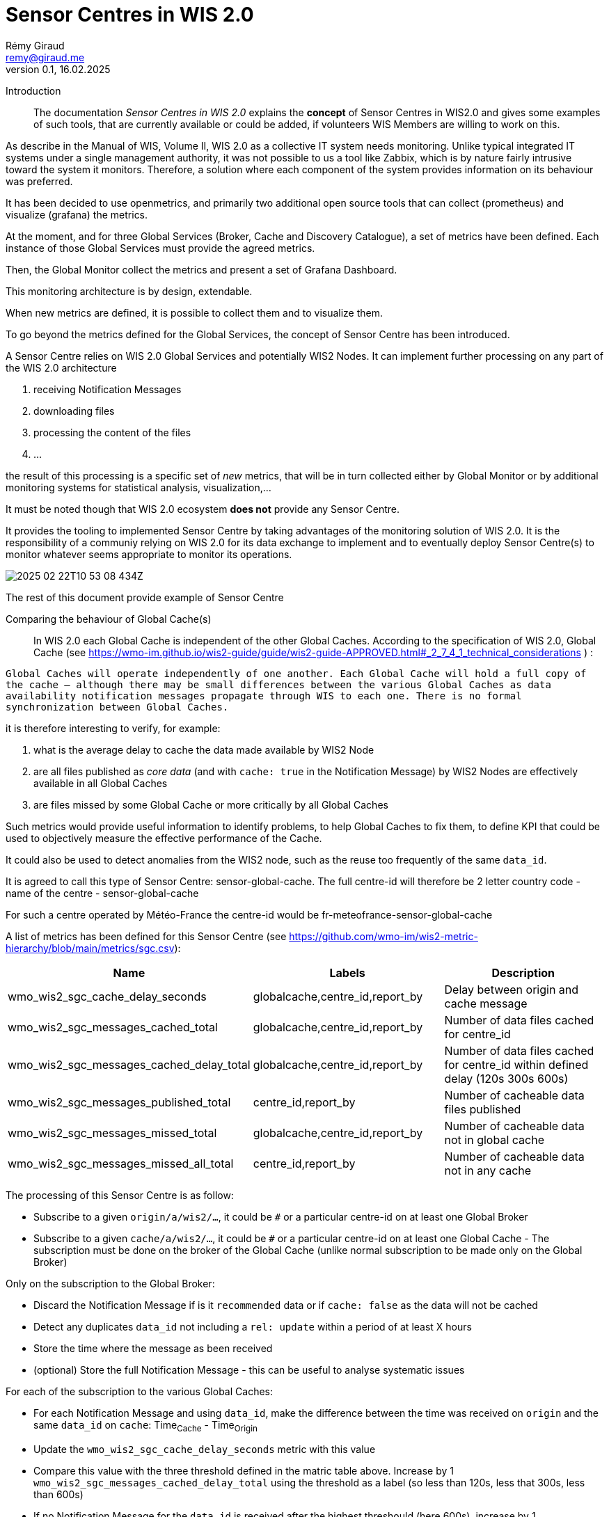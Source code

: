 = Sensor Centres in WIS 2.0
:toc: macro
:sectnums: all
:version: 0.1
:author: Rémy Giraud
:email: remy@giraud.me
:revnumber: 0.1
:revdate: 16.02.2025

<<<

Introduction::


The documentation _Sensor Centres in WIS 2.0_ explains the *concept* of Sensor Centres in WIS2.0 and gives some examples of such tools, that are currently available 
or could be added, if volunteers WIS Members are willing to work on this.

As describe in the Manual of WIS, Volume II, WIS 2.0 as a collective IT system needs monitoring. Unlike typical integrated IT systems under 
a single management authority, it was not possible to us a tool like Zabbix, which is by nature fairly intrusive toward the system it monitors. 
Therefore, a solution where each component of the system provides information on its behaviour was preferred.

It has been decided to use openmetrics, and primarily two additional open source tools that can collect (prometheus) and visualize (grafana) the metrics.

At the moment, and for three Global Services (Broker, Cache and Discovery Catalogue), a set of metrics have been defined.
Each instance of those Global Services must provide the agreed metrics.

Then, the Global Monitor collect the metrics and present a set of Grafana Dashboard.

This monitoring architecture is by design, extendable.

When new metrics are defined, it is possible to collect them and to visualize them.

To go beyond the metrics defined for the Global Services, the concept of Sensor Centre has been introduced.

A Sensor Centre relies on WIS 2.0 Global Services and potentially WIS2 Nodes. It can implement further processing on any part of the WIS 2.0 architecture

. receiving Notification Messages
. downloading files
. processing the content of the files
. ...

the result of this processing is a specific set of _new_ metrics, that will be in turn collected either by Global Monitor 
or by additional monitoring systems for statistical analysis, visualization,...

It must be noted though that WIS 2.0 ecosystem *does not* provide any Sensor Centre. 

It provides the tooling to implemented Sensor Centre by taking advantages of the monitoring solution of WIS 2.0. It is the responsibility of 
a communiy relying on WIS 2.0 for its data exchange to implement and to eventually deploy Sensor Centre(s) to monitor whatever seems appropriate to monitor its operations.

image:2025-02-22T10-53-08-434Z.png[] 

The rest of this document provide example of Sensor Centre

Comparing the behaviour of Global Cache(s)::

In WIS 2.0 each Global Cache is independent of the other Global Caches. According to the specification of WIS 2.0, Global Cache (see https://wmo-im.github.io/wis2-guide/guide/wis2-guide-APPROVED.html#_2_7_4_1_technical_considerations ) :

`Global Caches will operate independently of one another. Each Global Cache will hold a full copy of the cache – although there may be small differences between the various Global Caches as data availability notification messages propagate through WIS to each one. There is no formal synchronization between Global Caches.`

it is therefore interesting to verify, for example:

. what is the average delay to cache the data made available by WIS2 Node
. are all files published as _core data_ (and with `cache: true` in the Notification Message) by WIS2 Nodes are effectively available in all Global Caches
. are files missed by some Global Cache or more critically by all Global Caches

Such metrics would provide useful information to identify problems, to help Global Caches to fix them, to define KPI that could be used to objectively measure the effective performance of the Cache.

It could also be used to detect anomalies from the WIS2 node, such as the reuse too frequently of the same `data_id`.

It is agreed to call this type of Sensor Centre: sensor-global-cache.
The full centre-id will therefore be 2 letter country code - name of the centre - sensor-global-cache

For such a centre operated by Météo-France the centre-id would be fr-meteofrance-sensor-global-cache

A list of metrics has been defined for this Sensor Centre (see https://github.com/wmo-im/wis2-metric-hierarchy/blob/main/metrics/sgc.csv):

[cols="3*", options="header"]
|=============================================================================================================================================================
| Name                                     | Labels                          | Description                                                                    
| wmo_wis2_sgc_cache_delay_seconds         | globalcache,centre_id,report_by | Delay between origin and cache message                                         
| wmo_wis2_sgc_messages_cached_total       | globalcache,centre_id,report_by | Number of data files cached for centre_id                                      
| wmo_wis2_sgc_messages_cached_delay_total | globalcache,centre_id,report_by | Number of data files cached for centre_id within defined delay (120s 300s 600s)
| wmo_wis2_sgc_messages_published_total    | centre_id,report_by             | Number of cacheable data files published                                       
| wmo_wis2_sgc_messages_missed_total       | globalcache,centre_id,report_by | Number of cacheable data not in global cache                                   
| wmo_wis2_sgc_messages_missed_all_total   | centre_id,report_by             | Number of cacheable data not in any cache                                      
|=============================================================================================================================================================

The processing of this Sensor Centre is as follow:

- Subscribe to a given `origin/a/wis2/...`, it could be `#` or a particular centre-id on at least one Global Broker
- Subscribe to a given `cache/a/wis2/...`, it could be `#` or a particular centre-id on at least one Global Cache - The subscription must be done on the broker of the Global Cache (unlike normal subscription to be made only on the Global Broker)

Only on the subscription to the Global Broker:

- Discard the Notification Message if is it `recommended` data or if `cache: false` as the data will not be cached
- Detect any duplicates `data_id` not including a `rel: update` within a period of at least X hours
- Store the time where the message as been received
- (optional) Store the full Notification Message - this can be useful to analyse systematic issues

For each of the subscription to the various Global Caches:

- For each Notification Message and using `data_id`, make the difference between the time was received on `origin` and the same `data_id` on `cache`: Time~Cache~ - Time~Origin~
- Update the `wmo_wis2_sgc_cache_delay_seconds` metric with this value
- Compare this value with the three threshold defined in the matric table above. Increase by 1 `wmo_wis2_sgc_messages_cached_delay_total` using the threshold as a label (so less than 120s, less that 300s, less than 600s)
- If no Notification Message for the `data_id` is received after the highest threshould (here 600s), increase by 1 `wmo_wis2_sgc_messages_missed_total`


If no Global Cache has cached the data, increase by 1 `wmo_wis2_sgc_messages_missed_all_total`

All the metrics must be exposed for scraping by the Global Monitor.

If desirable and in order to further analyse the situation, the origin Notification Message can be published on monitor/a/wis2/centre-id sensor centre/centre-id of the originator of the message.

Comparing the behaviour of Global Brokers::

By design, all Notification Messages must be avaimable on all Global Brokers. Either after being received directly from the source centre-id or indirectly from another Global Broker.

During the validation tests ran in autumn 2024, it was check that for a (small) giver number of Notification Messages all Global Brokers were behaving as expected.

However, as a complement or as a way to detect anomalies, it could be useful to effectively compare, using operational Notification Messages that all Notification Messages are available on all Global Broker.

It is expected that the Global Brokers will be _almost_ in sync, and the delay between having the same `ìd` on all Global Broker will be less than 15 secondes.

This type of Sensor Centre can be called: sensor-global-broker.
The full centre-id will therefore be 2 letter country code - name of the centre - sensor-global-broker.


[cols="3*", options="header"]
|=============================================================================================================================================================
| Name                                     | Labels                          | Description                                                                    
| wmo_wis2_sgb_missed_total        | globalbroker,centre_id,report_by | Number of Notification Messages missed by the Global Broker                                                                                
|=============================================================================================================================================================
_to be further expanded_

The processing of this Sensor Centre is as follow:

- Subsbribe to `origin/a/wis2/...` and `cache/a/wis2/...`, it could be `#` or a particular centre-id on at all Global Brokers
- For each `id` received, check if the `id` is received by all Global Brokers within the 15s time window

Conclusion::

This document presents the concept of Sensor Centre and provide two examples of such tools.

Obviously, many more types of Sensor Centre can be designed.

Each community within WIS2.0 can design Sensor Centre tailored to its needs.

The approach will always be similar:

. Discuss the opportunity of developping a Sensor Centre to assess how the centre-id providing the data, or how the Global Services are performing, or anything relying on WIS 2.0 for addressing the needs of the community
. Agree on a list of metrics than can be implemented to perform the assessment
. Register the list of metrics in the WMO metrics repository  https://github.com/wmo-im/wis2-metric-hierarchy/
. Develop the Sensor Centre 
. Operate one or more instance of the Sensor Centre
. Register the Sensor(s) Centre centre-id in the WMO Register
. Ensure that the metrics are correctly scraped by the Global Monitor
. Provide the Grafana dashboard that the Global Monitor will host

It is also possible for item 7. and 8. above to use another Monitor Centre if preferred by the community.